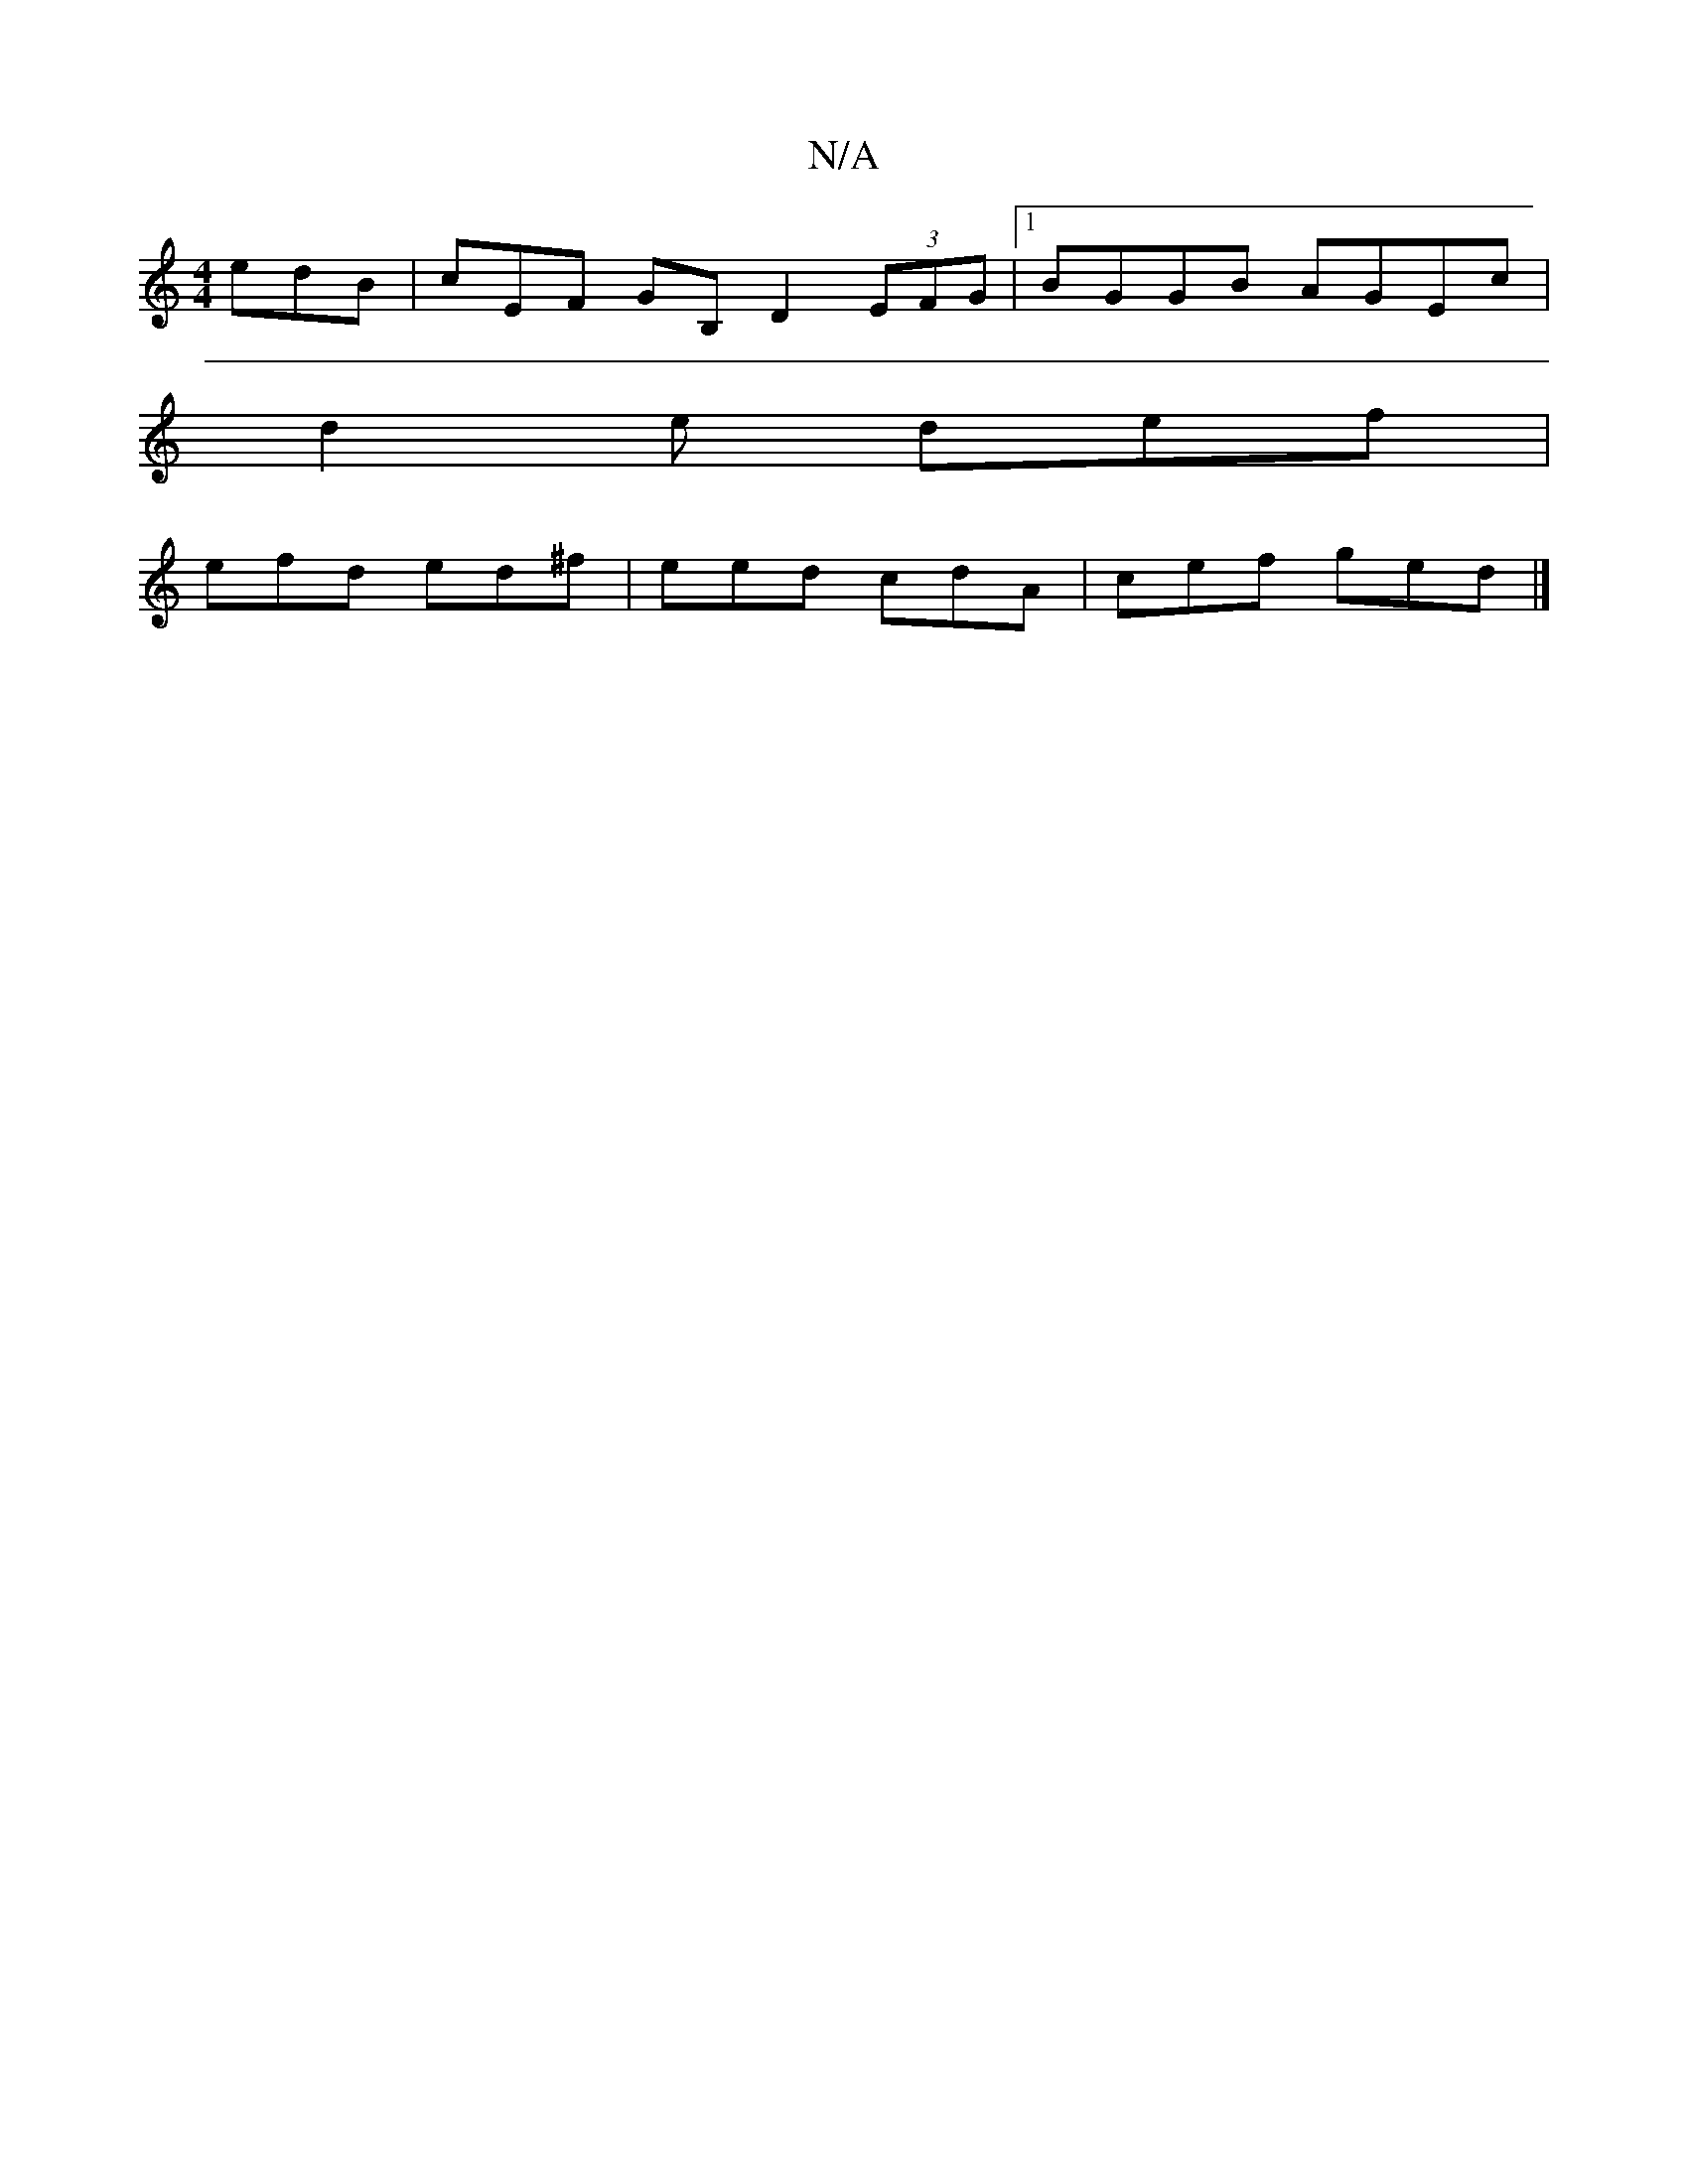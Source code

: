 X:1
T:N/A
M:4/4
R:N/A
K:Cmajor
edB | cEF GB, D2 (3EFG|1 BGGB AGEc |
d2 e def |
efd ed^f | eed cdA | cef ged |]

A2 ce fdBd|gegf edAB|AGFD ED|zz ^GA Bd-|eedd cBde|dgzg bfgf|g2 ge fdcc|
A2AG caga|
gedc edBd|eAce A2 e/| f2 d fAd|
F2 B